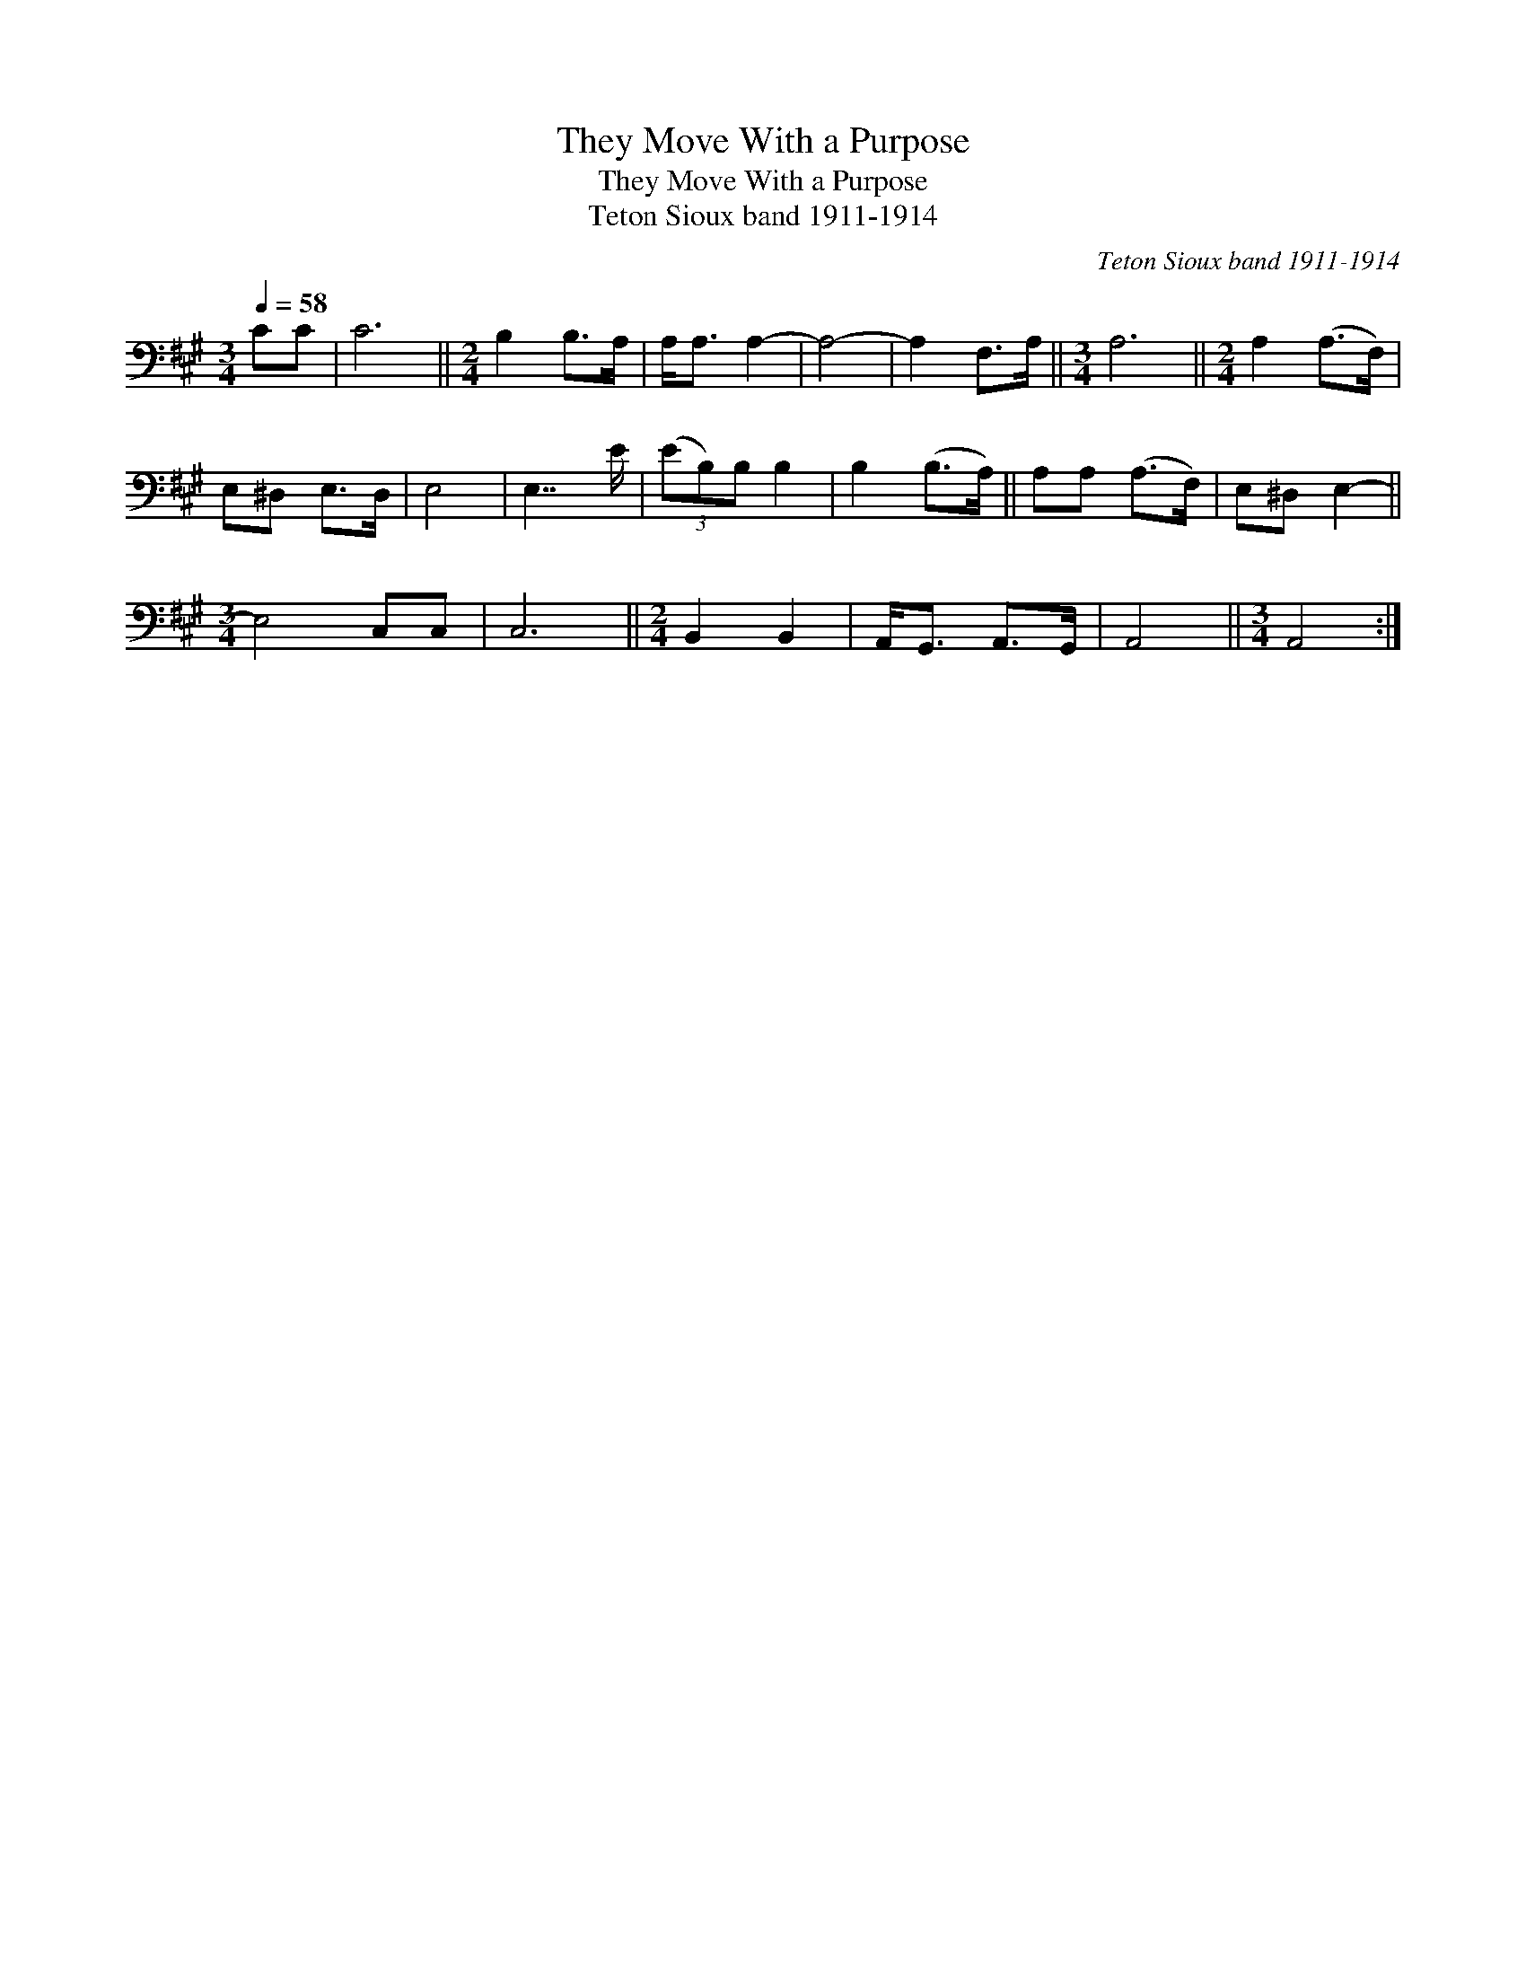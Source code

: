 X:1
T:They Move With a Purpose
T:They Move With a Purpose
T:Teton Sioux band 1911-1914
C:Teton Sioux band 1911-1914
L:1/8
Q:1/4=58
M:3/4
K:A
V:1 bass 
V:1
 CC | C6 ||[M:2/4] B,2 B,>A, | A,<A, A,2- | A,4- | A,2 F,>A, ||[M:3/4] A,6 ||[M:2/4] A,2 (A,>F,) | %8
 E,^D, E,>D, | E,4 | E,7/2 E/ | (3(EB,)B, B,2 | B,2 (B,>A,) || A,A, (A,>F,) | E,^D, E,2- || %15
[M:3/4] E,4 C,C, | C,6 ||[M:2/4] B,,2 B,,2 | A,,<G,, A,,>G,, | A,,4 ||[M:3/4] A,,4 :| %21


